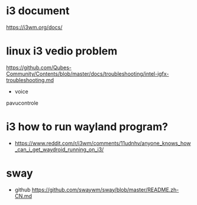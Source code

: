 
#+author: jsw
* i3 document
  [[https://i3wm.org/docs/]]
* linux i3 vedio problem
  [[https://github.com/Qubes-Community/Contents/blob/master/docs/troubleshooting/intel-igfx-troubleshooting.md]]
   - voice
   pavucontrole
* i3 how to run wayland program?
  - [[https://www.reddit.com/r/i3wm/comments/11udnhv/anyone_knows_how_can_i_get_waydroid_running_on_i3/]]



* sway
  - github
    [[https://github.com/swaywm/sway/blob/master/README.zh-CN.md]]
  
